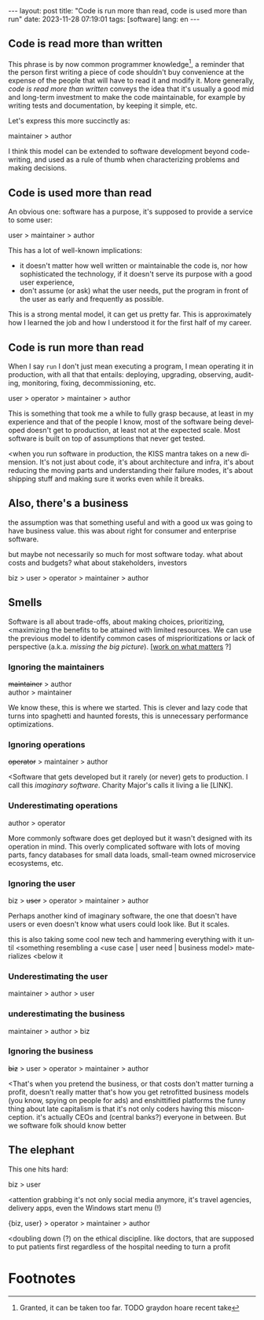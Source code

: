 #+OPTIONS: toc:nil num:nil
#+LANGUAGE: en
#+BEGIN_EXPORT html
---
layout: post
title: "Code is run more than read, code is used more than run"
date: 2023-11-28 07:19:01
tags: [software]
lang: en
---
#+END_EXPORT

** Code is read more than written

This phrase is by now common programmer knowledge[fn:1], a reminder that the person first writing a piece of code shouldn't buy convenience at the expense of the people that will have to read it and modify it. More generally, /code is read more than written/ conveys the idea that it's usually a good mid and long-term investment to make the code maintainable, for example by writing tests and documentation, by keeping it simple, etc.

Let's express this more succinctly as:

#+begin_center
maintainer > author
#+end_center

I think this model can be extended to software development beyond code-writing, and used as a rule of thumb when characterizing problems and making decisions.

** Code is used more than read

An obvious one: software has a purpose, it's supposed to provide a service to some user:

#+begin_center
user > maintainer > author
#+end_center

This has a lot of well-known implications:

- it doesn't matter how well written or maintainable the code is, nor how sophisticated the technology, if it doesn't serve its purpose with a good user experience,
- don't assume (or ask) what the user needs, put the program in front of the user as early and frequently as possible.

This is a strong mental model, it can get us pretty far. This is approximately how I learned the job and how I understood it for the first half of my career.

# TODO consider dev = {author, maintainer}

** Code is run more than read

When I say ~run~ I don't just mean executing a program, I mean operating it in production, with all that that entails: deploying, upgrading, observing, auditing, monitoring, fixing, decommissioning, etc.

#+begin_center
user > operator > maintainer > author
#+end_center

This is something that took me a while to fully grasp because, at least in my experience and that of the people I know, most of the software being developed doesn't get to production, at least not at the expected scale. Most software is built on top of assumptions that never get tested.

<when you run software in production, the KISS mantra takes on a new dimension. It's not just about code, it's about architecture and infra, it's about reducing the moving parts and understanding their failure modes, it's about shipping stuff and making sure it works even while it breaks.

# boring tech, radical simplicity

** Also, there's a business

the assumption was that something useful and with a good ux was going to have business value. this was about right for consumer and enterprise software.

but maybe not necessarily so much for most software today.
what about costs and budgets? what about stakeholders, investors

# worse is better, tradeoffs, scost/benefits

#+begin_center
biz > user > operator > maintainer > author
#+end_center

** Smells
Software is all about trade-offs, about making choices, prioritizing, <maximizing the benefits to be attained with limited resources. We can use the previous model to identify common cases of misprioritizations or lack of perspective (a.k.a. /missing the big picture/).
[[[https://staffeng.com/guides/work-on-what-matters/][work on what matters]] ?]

*** Ignoring the maintainers
#+begin_center
+maintainer+ > author \\
author > maintainer
#+end_center

We know these, this is where we started. This is clever and lazy code that turns into spaghetti and haunted forests, this is unnecessary performance optimizations.

*** Ignoring operations
#+begin_center
+operator+ > maintainer > author
#+end_center

<Software that gets developed but it rarely (or never) gets to production. I call this /imaginary software/. Charity Major's calls it living a lie [LINK].

*** Underestimating operations

#+begin_center
author > operator
#+end_center
More commonly software does get deployed but it wasn't designed with its operation in mind.
This overly complicated software with lots of moving parts, fancy databases for small data loads, small-team owned microservice ecosystems, etc.

*** Ignoring the user
#+begin_center
biz > +user+ > operator > maintainer > author
#+end_center

Perhaps another kind of imaginary software, the one that doesn't have users or even doesn't know what users could look like. But it scales.

this is also taking some cool new tech and hammering everything with it until <something resembling a <use case | user need | business model> materializes <below it

*** Underestimating the user
#+begin_center
maintainer > author > user
#+end_center

*** underestimating the business
#+begin_center
maintainer > author > biz
#+end_center

*** Ignoring the business

#+begin_center
+biz+ > user > operator > maintainer > author
#+end_center
<That's when you pretend the business,
or that costs don't matter
turning a profit, doesn't really matter
that's how you get retrofitted business models (you know, spying on people for ads) and enshittified platforms
the funny thing about late capitalism is that it's not only coders having this misconception. it's actually CEOs and (central banks?) everyone in between.
But we software folk should know better

** The elephant

This one hits hard:

#+begin_center
biz > user
#+end_center

<attention grabbing it's not only social media anymore, it's travel agencies, delivery apps, even the Windows start menu (!)

#+begin_center
{biz, user} > operator > maintainer > author
#+end_center

<doubling down (?) on the ethical discipline. like doctors, that are supposed to put patients first regardless of the hospital needing to turn a profit

* Footnotes

[fn:1] Granted, it can be taken too far. TODO graydon hoare recent take
